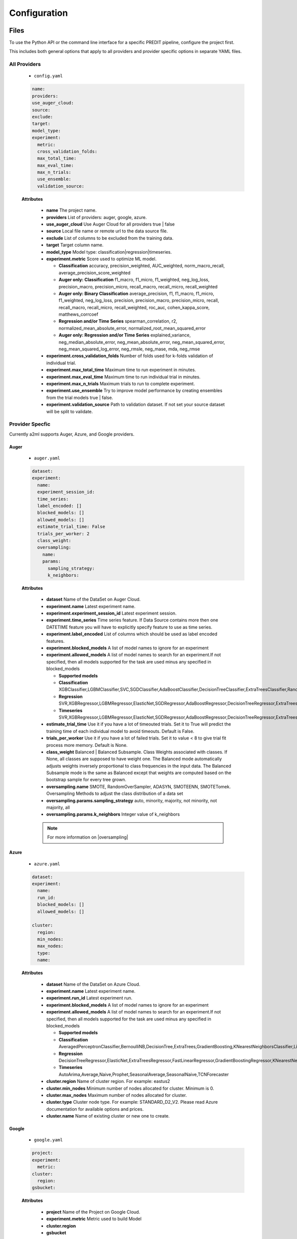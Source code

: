 *************
Configuration
*************

Files
=====
To use the Python API or the command line interface for a specific PREDIT pipeline, configure the project first.

This includes both general options that apply to all providers and provider specific options in separate YAML files.

All Providers
-------------

  - ``config.yaml``

  .. code-block:: YAML

    name:
    providers:
    use_auger_cloud: 
    source: 
    exclude: 
    target: 
    model_type:
    experiment:
      metric:    
      cross_validation_folds: 
      max_total_time: 
      max_eval_time: 
      max_n_trials: 
      use_ensemble: 
      validation_source: 

  **Attributes**

    * **name** The project name.
    * **providers** List of providers: auger, google, azure.
    * **use_auger_cloud** Use Auger Cloud for all providers true | false
    * **source** Local file name or remote url to the data source file.
    * **exclude** List of columns to be excluded from the training data.
    * **target** Target column name.
    * **model_type**  Model type: classification|regression|timeseries.
    * **experiment.metric**  Score used to optimize ML model.

      * **Classification** accuracy, precision_weighted, AUC_weighted, norm_macro_recall, average_precision_score_weighted
      * **Auger only: Classification** f1_macro, f1_micro, f1_weighted, neg_log_loss, precision_macro, precision_micro, recall_macro, recall_micro, recall_weighted
      * **Auger only: Binary Classification** average_precision, f1, f1_macro, f1_micro, f1_weighted, neg_log_loss, precision, precision_macro, precision_micro, recall, recall_macro, recall_micro, recall_weighted, roc_auc, cohen_kappa_score, matthews_corrcoef
      * **Regression and/or Time Series** spearman_correlation, r2, normalized_mean_absolute_error, normalized_root_mean_squared_error
      * **Auger only: Regression and/or Time Series** explained_variance, neg_median_absolute_error, neg_mean_absolute_error, neg_mean_squared_error, neg_mean_squared_log_error, neg_rmsle, neg_mase, mda, neg_rmse

    * **experiment.cross_validation_folds** Number of folds used for k-folds validation of individual trial.
    * **experiment.max_total_time** Maximum time to run experiment in minutes.
    * **experiment.max_eval_time** Maximum time to run individual trial in minutes.
    * **experiment.max_n_trials** Maximum trials to run to complete experiment.
    * **experiment.use_ensemble** Try to improve model performance by creating ensembles from the trial models true | false.
    * **experiment.validation_source** Path to validation dataset. If not set your source dataset will be split to validate.


Provider Specfic
----------------

.. |oversampling| raw:: html

  <a href="https://imbalanced-learn.readthedocs.io/en/stable/api.html#module-imblearn.over_sampling" target="_blank">oversampling</a>


Currently a2ml supports Auger, Azure, and Google providers.


Auger
^^^^^
 
  - ``auger.yaml``

  .. code-block:: YAML

    dataset:
    experiment:
      name:
      experiment_session_id:
      time_series:
      label_encoded: []
      blocked_models: []
      allowed_models: []
      estimate_trial_time: False
      trials_per_worker: 2
      class_weight:
      oversampling:
        name:
        params:
          sampling_strategy:
          k_neighbors:


  **Attributes**
    
    * **dataset** Name of the DataSet on Auger Cloud.
    * **experiment.name** Latest experiment name.
    * **experiment.experiment_session_id** Latest experiment session.
    * **experiment.time_series** Time series feature. If Data Source contains more then one DATETIME feature you will have to explicitly specify feature to use as time series.
    * **experiment.label_encoded** List of columns which should be used as label encoded features.
    * **experiment.blocked_models** A list of model names to ignore for an experiment
    * **experiment.allowed_models** A list of model names to search for an experiment.If not specified, then all models supported for the task are used minus any specified in blocked_models

      * **Supported models**
      * **Classification** XGBClassifier,LGBMClassifier,SVC,SGDClassifier,AdaBoostClassifier,DecisionTreeClassifier,ExtraTreesClassifier,RandomForestClassifier,GradientBoostingClassifier,CatBoostClassifier
      * **Regression** SVR,XGBRegressor,LGBMRegressor,ElasticNet,SGDRegressor,AdaBoostRegressor,DecisionTreeRegressor,ExtraTreesRegressor,RandomForestRegressor,GradientBoostingRegressor,CatBoostRegressor
      * **Timeseries** SVR,XGBRegressor,LGBMRegressor,ElasticNet,SGDRegressor,AdaBoostRegressor,DecisionTreeRegressor,ExtraTreesRegressor,RandomForestRegressor,GradientBoostingRegressor,CatBoostRegressor,TimeSeriesLSTM,VARXBaseRegressor,DeepTimeSeriesRegressor

    * **estimate_trial_time** Use it if you have a lot of timeouted trials. Set it to True will predict the training time of each individual model to avoid timeouts. Default is False.
    * **trials_per_worker** Use it if you have a lot of failed trials. Set it to value < 8 to give trial fit process more memory. Default is None.
    * **class_weight** Balanced | Balanced Subsample. Class Weights associated with classes. If None, all classes are supposed to have weight one. The Balanced mode automatically adjusts weights inversely proportional to class frequencies in the input data. The Balanced Subsample mode is the same as Balanced except that weights are computed based on the bootstrap sample for every tree grown.
    * **oversampling.name** SMOTE, RandomOverSampler, ADASYN, SMOTEENN, SMOTETomek. Oversampling Methods to adjust the class distribution of a data set
    * **oversampling.params.sampling_strategy**  auto, minority, majority, not minority, not majority, all
    * **oversampling.params.k_neighbors**  Integer value of k_neighbors

    .. note::

      For more information on |oversampling|
    
Azure
^^^^^

  - ``azure.yaml``

  .. code-block:: YAML

    dataset:
    experiment:
      name:
      run_id:
      blocked_models: []
      allowed_models: []

    cluster:
      region:
      min_nodes:
      max_nodes:
      type:
      name:

  **Attributes**

    * **dataset** Name of the DataSet on Azure Cloud.
    * **experiment.name** Latest experiment name.
    * **experiment.run_id** Latest experiment run.
    * **experiment.blocked_models** A list of model names to ignore for an experiment
    * **experiment.allowed_models** A list of model names to search for an experiment.If not specified, then all models supported for the task are used minus any specified in blocked_models

      * **Supported models**
      * **Classification** AveragedPerceptronClassifier,BernoulliNB,DecisionTree,ExtraTrees,GradientBoosting,KNearestNeighborsClassifier,LightGBMClassifier,LinearSupportVectorMachine,LogisticRegression,MultinomialNB,SGDClassifier,RandomForest,SupportVectorMachine,XGBoostClassifier
      * **Regression** DecisionTreeRegressor,ElasticNet,ExtraTreesRegressor,FastLinearRegressor,GradientBoostingRegressor,KNearestNeighborsRegressor,LassoLars,LightGBMRegressor,OnlineGradientDescentRegressor,RandomForestRegressor,SGDRegressor,XGBoostRegressor
      * **Timeseries** AutoArima,Average,Naive,Prophet,SeasonalAverage,SeasonalNaive,TCNForecaster

    * **cluster.region** Name of cluster region. For example: eastus2
    * **cluster.min_nodes** Minimum number of nodes allocated for cluster. Minimum is 0. 
    * **cluster.max_nodes** Maximum number of nodes allocated for cluster.
    * **cluster.type** Cluster node type. For example: STANDARD_D2_V2. Please read Azure documentation for available options and prices.
    * **cluster.name** Name of existing cluster or new one to create.
  

Google
^^^^^^

  - ``google.yaml``

  .. code-block:: YAML

    project: 
    experiment: 
      metric:
    cluster: 
      region:
    gsbucket:

  **Attributes**

    * **project** Name of the Project on Google Cloud.
    * **experiment.metric** Metric used to build Model
    * **cluster.region** 
    * **gsbucket**


A2ML can be configured in three different ways.

Architecture
============

Auger Cloud
------------------------

.. image:: https://d2uakhpezbykml.cloudfront.net/images/a2ml-cloud.png
  :width: 50%
  :align: center
  :alt: A2ML cloud

Create one account in the |a2mlcloud| and let the cloud manage all the provider connections.

.. |a2mlcloud| raw:: html

   <a href="https://app.auger.ai/signup" target="_blank">Auger Cloud</a>

A2ML Local
----------

Direct Provider Connection
^^^^^^^^^^^^^^^^^^^^^^^^^^

.. image:: https://d2uakhpezbykml.cloudfront.net/images/a2ml-client-direct.png
  :width: 50%
  :align: center
  :alt: A2ML client direct providers

Directly configure the provider(s) and connect to them from the a2ml client.

Server Provider Connection
^^^^^^^^^^^^^^^^^^^^^^^^^^

.. image:: https://d2uakhpezbykml.cloudfront.net/images/a2ml-client-server.png
  :width: 50%
  :align: center
  :alt: A2ML cloud

Host a server which manages provider connections. The a2ml client would then point to the server.
